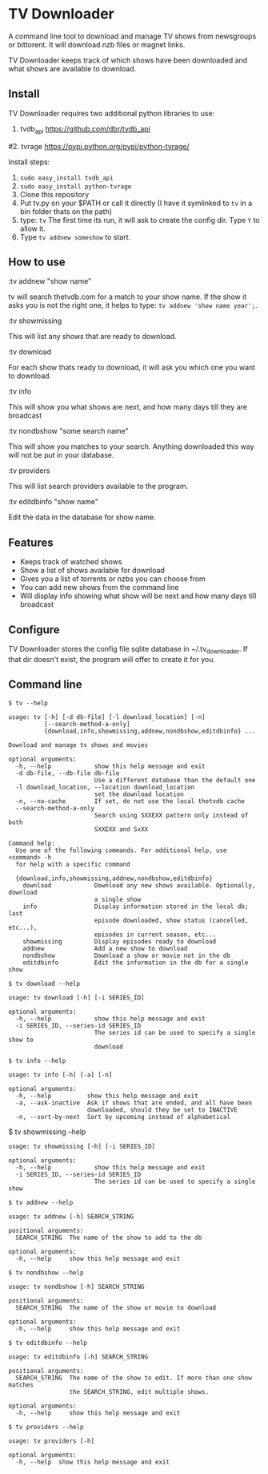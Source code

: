 
* TV Downloader

A command line tool to download and manage TV shows from newsgroups or
bittorent.  It will download nzb files or magnet links.

TV Downloader keeps track of which shows have been downloaded and what
shows are available to download.

** Install

TV Downloader requires two additional python libraries to use:
  1. tvdb_api [[https://github.com/dbr/tvdb_api]]
  #2. tvrage [[https://pypi.python.org/pypi/python-tvrage/]]

Install steps:
  1. =sudo easy_install tvdb_api=
  2. =sudo easy_install python-tvrage=
  3. Clone this repository
  4. Put tv.py on your $PATH or call it directly
     (I have it symlinked to =tv= in a bin folder thats on the path)
  5. type: =tv=
     The first time its run, it will ask to create the
     config dir.  Type =Y= to allow it.
  6. Type =tv addnew someshow= to start.


** How to use

:tv addnew "show name"

tv will search thetvdb.com for a match to your show name.  If the show it
asks you is not the right one, it helps to type: =tv addnew 'show name year';=.

:tv showmissing

This will list any shows that are ready to download.

:tv download

For each show thats ready to download, it will ask you which one you
want to download.

:tv info

This will show you what shows are next, and how many days till they
are broadcast

:tv nondbshow "some search name"

This will show you matches to your search.  Anything downloaded this
way will not be put in your database.

:tv providers

This will list search providers available to the program.

:tv editdbinfo "show name"

Edit the data in the database for show name.



** Features

+ Keeps track of watched shows
+ Show a list of shows available for download
+ Gives you a list of torrents or nzbs you can choose from
+ You can add new shows from the command line
+ Will display info showing what show will be next and how many days
  till broadcast

** Configure

TV Downloader stores the config file sqlite database in
~/.tv_downloader.  If that dir doesn't exist, the program will offer
to create it for you.

** Command line

=$ tv --help=
#+BEGIN_EXAMPLE
usage: tv [-h] [-d db-file] [-l download_location] [-n]
          [--search-method-a-only]
          {download,info,showmissing,addnew,nondbshow,editdbinfo} ...

Download and manage tv shows and movies

optional arguments:
  -h, --help            show this help message and exit
  -d db-file, --db-file db-file
                        Use a different database than the default one
  -l download_location, --location download_location
                        set the download location
  -n, --no-cache        If set, do not use the local thetvdb cache
  --search-method-a-only
                        Search using SXXEXX pattern only instead of both
                        SXXEXX and SxXX

Command help:
  Use one of the following commands. For additional help, use <command> -h
  for help with a specific command

  {download,info,showmissing,addnew,nondbshow,editdbinfo}
    download            Download any new shows available. Optionally, download
                        a single show
    info                Display information stored in the local db; last
                        episode downloaded, show status (cancelled, etc...),
                        episodes in current season, etc...
    showmissing         Display episodes ready to download
    addnew              Add a new show to download
    nondbshow           Download a show or movie not in the db
    editdbinfo          Edit the information in the db for a single show
#+END_EXAMPLE


=$ tv download --help=
#+BEGIN_EXAMPLE
usage: tv download [-h] [-i SERIES_ID]

optional arguments:
  -h, --help            show this help message and exit
  -i SERIES_ID, --series-id SERIES_ID
                        The series id can be used to specify a single show to
                        download
#+END_EXAMPLE


=$ tv info --help=
#+BEGIN_EXAMPLE
usage: tv info [-h] [-a] [-n]

optional arguments:
  -h, --help          show this help message and exit
  -a, --ask-inactive  Ask if shows that are ended, and all have been
                      downloaded, should they be set to INACTIVE
  -n, --sort-by-next  Sort by upcoming instead of alphabetical
#+END_EXAMPLE


$ tv showmissing --help
#+BEGIN_EXAMPLE
usage: tv showmissing [-h] [-i SERIES_ID]

optional arguments:
  -h, --help            show this help message and exit
  -i SERIES_ID, --series-id SERIES_ID
                        The series id can be used to specify a single show
#+END_EXAMPLE

=$ tv addnew --help=
#+BEGIN_EXAMPLE
usage: tv addnew [-h] SEARCH_STRING

positional arguments:
  SEARCH_STRING  The name of the show to add to the db

optional arguments:
  -h, --help     show this help message and exit
#+END_EXAMPLE


=$ tv nondbshow --help=
#+BEGIN_EXAMPLE
usage: tv nondbshow [-h] SEARCH_STRING

positional arguments:
  SEARCH_STRING  The name of the show or movie to download

optional arguments:
  -h, --help     show this help message and exit
#+END_EXAMPLE


=$ tv editdbinfo --help=
#+BEGIN_EXAMPLE
usage: tv editdbinfo [-h] SEARCH_STRING

positional arguments:
  SEARCH_STRING  The name of the show to edit. If more than one show matches
                 the SEARCH_STRING, edit multiple shows.

optional arguments:
  -h, --help     show this help message and exit
#+END_EXAMPLE


=$ tv providers --help=
#+BEGIN_EXAMPLE
usage: tv providers [-h]

optional arguments:
  -h, --help  show this help message and exit
#+END_EXAMPLE
